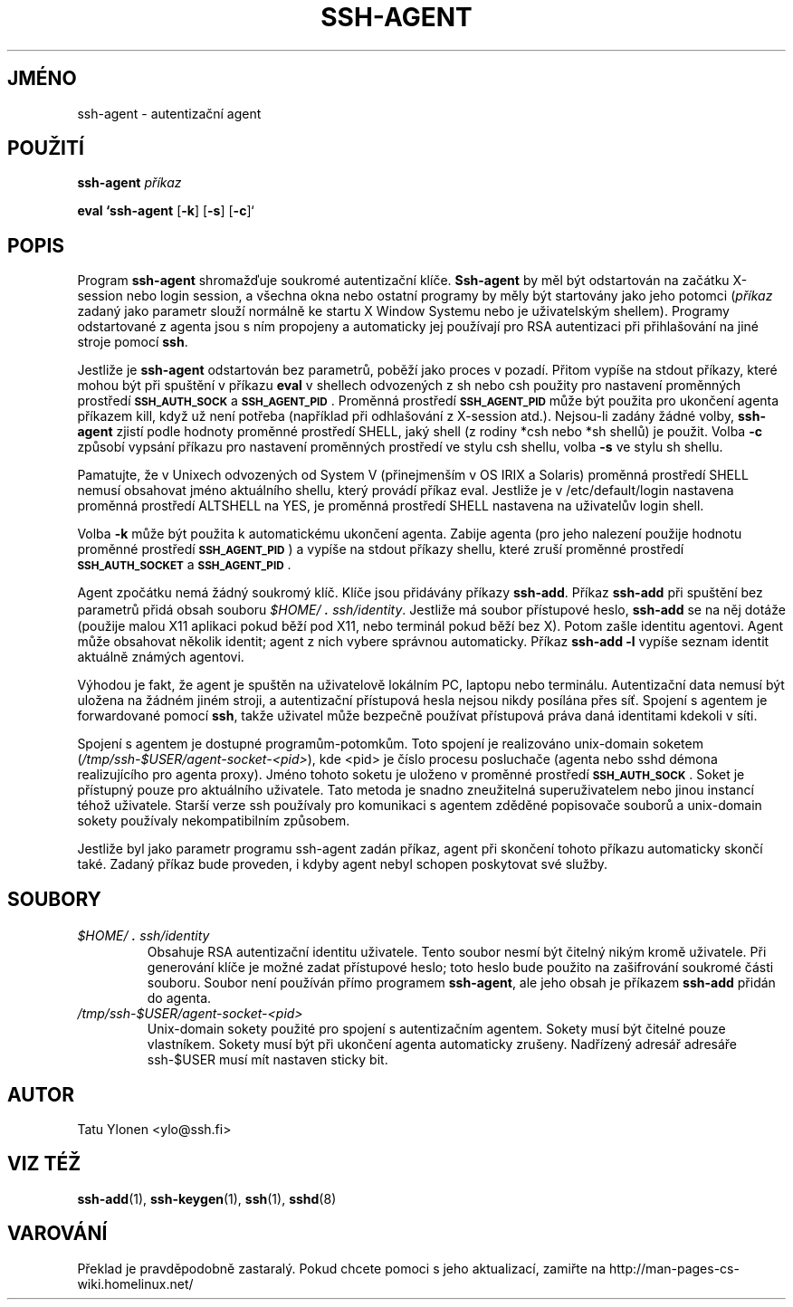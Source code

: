.\"  -*- nroff -*-
.\"
.\" ssh-agent.1
.\"
.\" Author: Tatu Ylonen <ylo@cs.hut.fi>
.\"
.\" Copyright (c) 1995 Tatu Ylonen <ylo@cs.hut.fi>, Espoo, Finland
.\"                    All rights reserved
.\"
.\" Created: Sat Apr 23 20:10:43 1995 ylo
.\"
.\" $Id: ssh-agent.1,v 1.8 1998/09/25 03:35:00 kolar Exp $
.\" $Log: ssh-agent.1,v $
.\" Translation into Czech 1998/09/25 03:35:00  kolar
.\" <Petr.Kolar@vslib.cz>
.\"
.\" Revision 1.8  1998/07/08 00:40:26  kivinen
.\" 	Changed to do similar commercial #ifdef processing than other
.\" 	files.
.\"
.\" Revision 1.7  1998/01/02 06:21:20  kivinen
.\" 	Documented -k option. Renamed SSH_AUTHENCATION_SOCKET to
.\" 	SSH_AUTH_SOCK.
.\"
.\" Revision 1.6  1997/04/27 21:48:50  kivinen
.\" 	Added F-SECURE stuff.
.\"
.\" Revision 1.5  1997/03/25 05:42:01  kivinen
.\" 	Added comment about ALTSHELL from napo.
.\" 	Changed ylo's email to @ssh.fi.
.\"
.\" Revision 1.4  1997/03/19 17:38:20  kivinen
.\" 	Added documentation for -c and -s options.
.\"
.\" Revision 1.3  1996/11/24 08:26:35  kivinen
.\" 	Documented new usage of ssh-agent.
.\"
.\" Revision 1.2  1996/11/01 15:32:49  ttsalo
.\"       Updated the manpage
.\"
.\" Revision 1.1.1.1  1996/02/18 21:38:13  ylo
.\" 	Imported ssh-1.2.13.
.\"
.\" Revision 1.4  1995/08/31  09:22:32  ylo
.\" 	Minor cleanup.
.\"
.\" Revision 1.3  1995/08/29  22:30:57  ylo
.\" *** empty log message ***
.\"
.\" Revision 1.2  1995/07/13  01:36:44  ylo
.\" 	Removed "Last modified" header.
.\" 	Added cvs log.
.\"
.\" $Endlog$
.\"
.\"
.\"
.\"
.\" #ifndef F_SECURE_COMMERCIAL
.TH SSH-AGENT 1 "8. listopadu 1995" "SSH" "SSH"
.do hla cs
.do hpf hyphen.cs
.\" #endif F_SECURE_COMMERCIAL

.SH JMÉNO
ssh-agent \- autentizační agent

.SH POUŽITÍ
.LP
.B ssh-agent 
.I příkaz

.B eval `ssh-agent
[\c
.BR \-k \c
]
[\c
.BR \-s \c
]
[\c
.BR \-c \c
]`

.SH POPIS
.LP
Program
.B ssh-agent
shromažďuje soukromé autentizační klíče.
.B Ssh-agent
by měl být odstartován na začátku X-session nebo login session,
a všechna okna nebo ostatní programy by měly být startovány jako
jeho potomci (\fIpříkaz\fR zadaný jako parametr slouží normálně
ke startu X Window Systemu nebo je uživatelským shellem).
Programy odstartované z agenta jsou s ním propojeny a automaticky
jej používají pro RSA autentizaci při přihlašování na jiné
stroje pomocí
.BR ssh .
.LP
Jestliže je
.B ssh-agent
odstartován bez parametrů, poběží jako proces v pozadí.
Přitom vypíše na stdout příkazy, které mohou být při spuštění
v příkazu
.B eval
v shellech odvozených z sh nebo csh použity pro nastavení
proměnných prostředí
.B \s-1SSH_AUTH_SOCK\s0
a
.BR \s-1SSH_AGENT_PID\s0 .
Proměnná prostředí
.B \s-1SSH_AGENT_PID\s0
může být použita pro ukončení agenta příkazem kill, když už
není potřeba (například při odhlašování z X-session atd.).
Nejsou-li zadány žádné volby,
.B ssh-agent
zjistí podle hodnoty proměnné prostředí SHELL, jaký shell
(z rodiny *csh nebo *sh shellů) je použit. Volba
.BI \-c
způsobí vypsání příkazu pro nastavení proměnných prostředí
ve stylu csh shellu, volba
.BI \-s
ve stylu sh shellu.
.LP
Pamatujte, že v Unixech odvozených od System V (přinejmenším
v OS IRIX a Solaris) proměnná prostředí SHELL nemusí obsahovat
jméno aktuálního shellu, který provádí příkaz eval.
Jestliže je v /etc/default/login nastavena proměnná prostředí
ALTSHELL na YES, je proměnná prostředí SHELL nastavena na
uživatelův login shell.
.LP
Volba
.BI \-k
může být použita k automatickému ukončení agenta. Zabije agenta
(pro jeho nalezení použije hodnotu proměnné prostředí
.BR \s-1SSH_AGENT_PID\s0 )
a vypíše na stdout příkazy shellu, které
zruší proměnné prostředí
.B \s-1SSH_AUTH_SOCKET\s0
a
.BR \s-1SSH_AGENT_PID\s0 .
.LP
Agent zpočátku nemá žádný soukromý klíč. Klíče jsou přidávány
příkazy
.BR ssh-add .
Příkaz
.B ssh-add
při spuštění bez parametrů přidá obsah souboru 
.IR \&$HOME/\s+2.\s0ssh/identity .
Jestliže má soubor přístupové heslo, 
.B ssh-add
se na něj dotáže (použije malou X11 aplikaci pokud běží pod X11,
nebo terminál pokud běží bez X). Potom zašle identitu agentovi.
Agent může obsahovat několik identit; agent z nich vybere správnou
automaticky.
Příkaz
.B "ssh-add \-l
vypíše seznam identit aktuálně známých agentovi.
.LP
Výhodou je fakt, že agent je spuštěn na uživatelově lokálním PC,
laptopu nebo terminálu. Autentizační data nemusí být uložena na
žádném jiném stroji, a autentizační přístupová hesla nejsou nikdy
posílána přes síť. Spojení s agentem je forwardované pomocí
.BR ssh ,
takže uživatel může bezpečně používat přístupová práva daná identitami
kdekoli v síti.
.LP
Spojení s agentem je dostupné programům-potomkům. Toto spojení je
realizováno unix-domain soketem
(\fI/tmp/ssh-$USER/agent-socket-<pid>\fR), kde <pid> je číslo procesu
posluchače (agenta nebo sshd démona realizujícího pro agenta proxy).
Jméno tohoto soketu je uloženo v proměnné prostředí
.BR \s-1SSH_AUTH_SOCK\s0 .
Soket je přístupný pouze pro aktuálního uživatele. Tato metoda
je snadno zneužitelná superuživatelem nebo jinou instancí téhož
uživatele. Starší verze ssh používaly pro komunikaci s agentem
zděděné popisovače souborů a unix-domain sokety používaly
nekompatibilním způsobem.
.LP
Jestliže byl jako parametr programu ssh-agent zadán příkaz, agent
při skončení tohoto příkazu automaticky skončí také. Zadaný příkaz
bude proveden, i kdyby agent nebyl schopen poskytovat své služby.

.SH SOUBORY
.TP
.I \&$HOME/\s+2.\s0ssh/identity
Obsahuje RSA autentizační identitu uživatele. Tento soubor
nesmí být čitelný nikým kromě uživatele. Při generování klíče
je možné zadat přístupové heslo; toto heslo bude použito na
zašifrování soukromé části souboru. Soubor není používán přímo
programem
.BR ssh-agent ,
ale jeho obsah je příkazem
.B ssh-add
přidán do agenta.
.TP
.I \&/tmp/ssh-$USER/agent-socket-<pid>
Unix-domain sokety použité pro spojení s autentizačním
agentem. Sokety musí být čitelné pouze vlastníkem. Sokety
musí být při ukončení agenta automaticky zrušeny.
Nadřízený adresář adresáře ssh-$USER musí mít nastaven
sticky bit.

.SH AUTOR
.LP
Tatu Ylonen <ylo@ssh.fi>

.SH VIZ TÉŽ
.BR ssh-add (1),
.BR ssh-keygen (1),
.BR ssh (1),
.BR sshd (8)
.SH VAROVÁNÍ
Překlad je pravděpodobně zastaralý. Pokud chcete pomoci s jeho aktualizací, zamiřte na http://man-pages-cs-wiki.homelinux.net/
